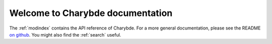 Welcome to Charybde documentation
=================================

The :ref:`modindex` contains the API reference of Charybde. For a more general
documentation, please see the README `on github <https://github.com/m09/charybde>`_. You
might also find the :ref:`search` useful.
